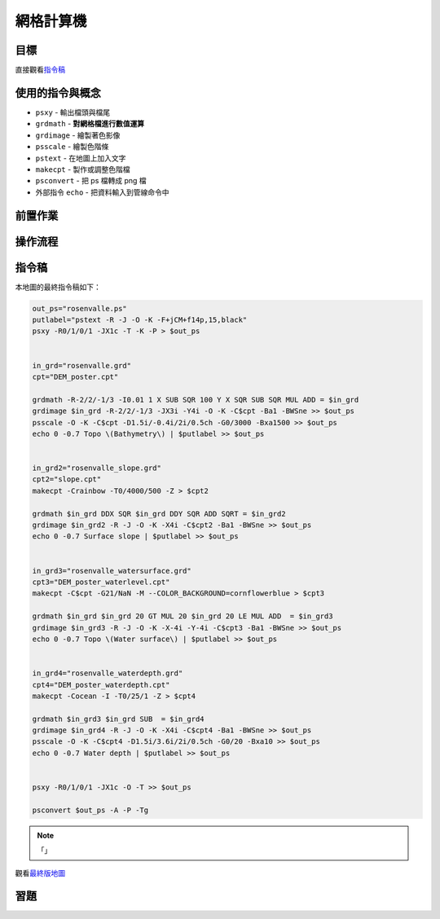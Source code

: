 ======================================
網格計算機
======================================


目標
--------------------------------------

.. _最終版地圖:

.. image:: raster_calculator/rosenvalle.png

直接觀看\ `指令稿`_


使用的指令與概念
--------------------------------------
- ``psxy`` - 輸出檔頭與檔尾
- ``grdmath`` - **對網格檔進行數值運算**
- ``grdimage`` - 繪製著色影像
- ``psscale`` - 繪製色階條
- ``pstext`` - 在地圖上加入文字
- ``makecpt`` - 製作或調整色階檔
- ``psconvert`` - 把 ps 檔轉成 png 檔
- 外部指令 ``echo`` - 把資料輸入到管線命令中


前置作業
--------------------------------------


操作流程
--------------------------------------


指令稿
--------------------------------------
本地圖的最終指令稿如下：

.. code-block:: bash

    out_ps="rosenvalle.ps"
    putlabel="pstext -R -J -O -K -F+jCM+f14p,15,black"
    psxy -R0/1/0/1 -JX1c -T -K -P > $out_ps


    in_grd="rosenvalle.grd"
    cpt="DEM_poster.cpt"

    grdmath -R-2/2/-1/3 -I0.01 1 X SUB SQR 100 Y X SQR SUB SQR MUL ADD = $in_grd
    grdimage $in_grd -R-2/2/-1/3 -JX3i -Y4i -O -K -C$cpt -Ba1 -BWSne >> $out_ps
    psscale -O -K -C$cpt -D1.5i/-0.4i/2i/0.5ch -G0/3000 -Bxa1500 >> $out_ps
    echo 0 -0.7 Topo \(Bathymetry\) | $putlabel >> $out_ps


    in_grd2="rosenvalle_slope.grd"
    cpt2="slope.cpt"
    makecpt -Crainbow -T0/4000/500 -Z > $cpt2

    grdmath $in_grd DDX SQR $in_grd DDY SQR ADD SQRT = $in_grd2
    grdimage $in_grd2 -R -J -O -K -X4i -C$cpt2 -Ba1 -BWSne >> $out_ps
    echo 0 -0.7 Surface slope | $putlabel >> $out_ps


    in_grd3="rosenvalle_watersurface.grd"
    cpt3="DEM_poster_waterlevel.cpt"
    makecpt -C$cpt -G21/NaN -M --COLOR_BACKGROUND=cornflowerblue > $cpt3

    grdmath $in_grd $in_grd 20 GT MUL 20 $in_grd 20 LE MUL ADD  = $in_grd3
    grdimage $in_grd3 -R -J -O -K -X-4i -Y-4i -C$cpt3 -Ba1 -BWSne >> $out_ps
    echo 0 -0.7 Topo \(Water surface\) | $putlabel >> $out_ps


    in_grd4="rosenvalle_waterdepth.grd"
    cpt4="DEM_poster_waterdepth.cpt"
    makecpt -Cocean -I -T0/25/1 -Z > $cpt4

    grdmath $in_grd3 $in_grd SUB  = $in_grd4
    grdimage $in_grd4 -R -J -O -K -X4i -C$cpt4 -Ba1 -BWSne >> $out_ps
    psscale -O -K -C$cpt4 -D1.5i/3.6i/2i/0.5ch -G0/20 -Bxa10 >> $out_ps
    echo 0 -0.7 Water depth | $putlabel >> $out_ps


    psxy -R0/1/0/1 -JX1c -O -T >> $out_ps

    psconvert $out_ps -A -P -Tg

.. note::

    「」

觀看\ `最終版地圖`_


習題
--------------------------------------

